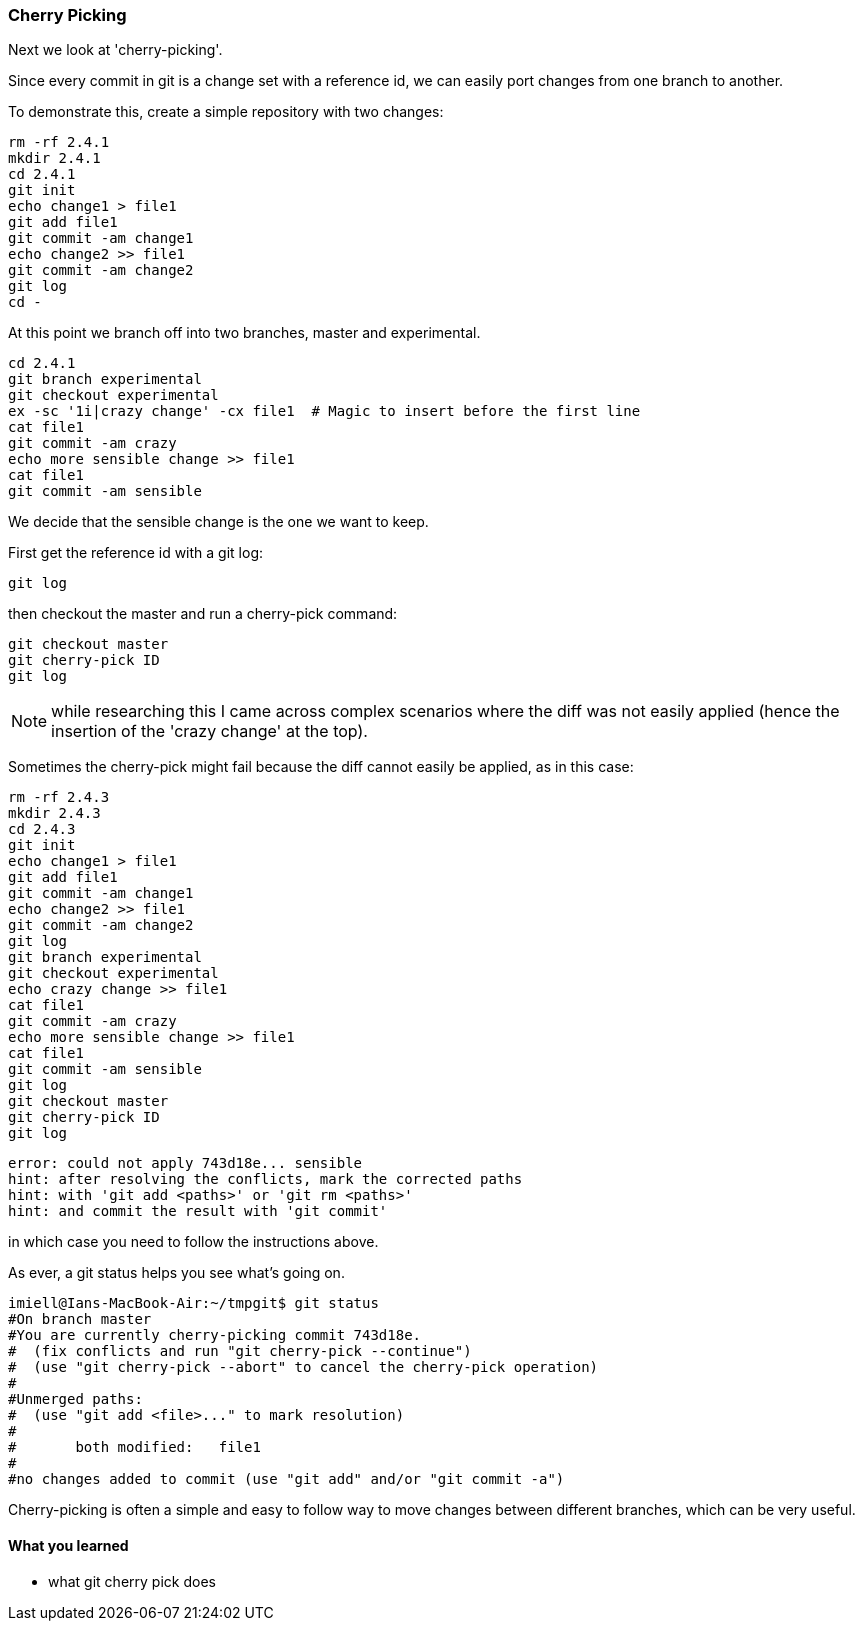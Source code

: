 === Cherry Picking

Next we look at 'cherry-picking'.

Since every commit in git is a change set with a reference id, we can easily
port changes from one branch to another.

To demonstrate this, create a simple repository with two changes:

----
rm -rf 2.4.1
mkdir 2.4.1
cd 2.4.1
git init
echo change1 > file1
git add file1
git commit -am change1
echo change2 >> file1
git commit -am change2
git log
cd -
----

At this point we branch off into two branches, master and experimental.

----
cd 2.4.1
git branch experimental
git checkout experimental
ex -sc '1i|crazy change' -cx file1  # Magic to insert before the first line
cat file1
git commit -am crazy
echo more sensible change >> file1
cat file1
git commit -am sensible
----

We decide that the sensible change is the one we want to keep.

First get the reference id with a git log:

----
git log
----

then checkout the master and run a cherry-pick command:

----
git checkout master
git cherry-pick ID
git log
----


NOTE: while researching this I came across complex scenarios where the diff
was not easily applied (hence the insertion of the 'crazy change' at the top).

Sometimes the cherry-pick might fail because the diff cannot easily be applied,
as in this case:

----
rm -rf 2.4.3
mkdir 2.4.3
cd 2.4.3
git init
echo change1 > file1
git add file1
git commit -am change1
echo change2 >> file1
git commit -am change2
git log
git branch experimental
git checkout experimental
echo crazy change >> file1
cat file1
git commit -am crazy
echo more sensible change >> file1
cat file1
git commit -am sensible
git log
git checkout master
git cherry-pick ID
git log
----

----
error: could not apply 743d18e... sensible
hint: after resolving the conflicts, mark the corrected paths
hint: with 'git add <paths>' or 'git rm <paths>'
hint: and commit the result with 'git commit'
----

in which case you need to follow the instructions above.

As ever, a git status helps you see what's going on.

----
imiell@Ians-MacBook-Air:~/tmpgit$ git status
#On branch master
#You are currently cherry-picking commit 743d18e.
#  (fix conflicts and run "git cherry-pick --continue")
#  (use "git cherry-pick --abort" to cancel the cherry-pick operation)
#
#Unmerged paths:
#  (use "git add <file>..." to mark resolution)
#
#	both modified:   file1
#
#no changes added to commit (use "git add" and/or "git commit -a")
----


Cherry-picking is often a simple and easy to follow way to move changes between
different branches, which can be very useful.


==== What you learned

- what git cherry pick does
